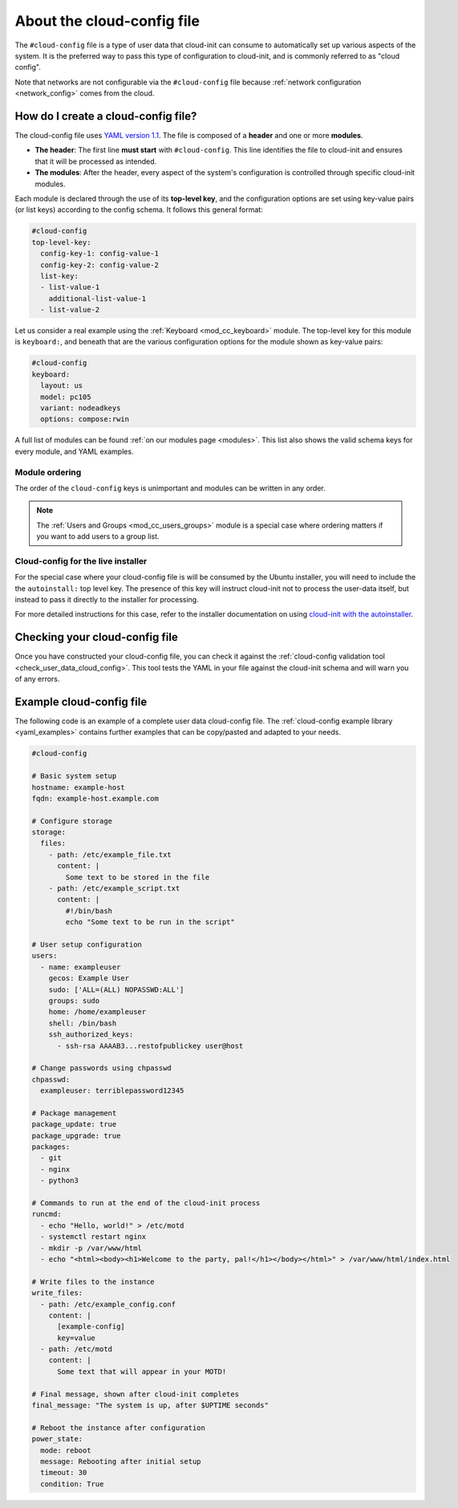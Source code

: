 .. _about-cloud-config:

About the cloud-config file
***************************

The ``#cloud-config`` file is a type of user data that cloud-init can consume
to automatically set up various aspects of the system. It is the preferred way
to pass this type of configuration to cloud-init, and is commonly referred to
as "cloud config". 

Note that networks are not configurable via the ``#cloud-config`` file because
:ref:`network configuration <network_config>` comes from the cloud.

How do I create a cloud-config file?
====================================

The cloud-config file uses `YAML version 1.1`_. The file is composed of a
**header** and one or more **modules**.

* **The header**:
  The first line **must start** with ``#cloud-config``. This line identifies
  the file to cloud-init and ensures that it will be processed as intended.

* **The modules**:
  After the header, every aspect of the system's configuration is controlled
  through specific cloud-init modules.

Each module is declared through the use of its **top-level key**, and the
configuration options are set using key-value pairs (or list keys) according
to the config schema. It follows this general format:

.. code-block:: yaml

   #cloud-config
   top-level-key:   
     config-key-1: config-value-1
     config-key-2: config-value-2
     list-key:
     - list-value-1
       additional-list-value-1
     - list-value-2

Let us consider a real example using the :ref:`Keyboard <mod_cc_keyboard>`
module. The top-level key for this module is ``keyboard:``, and beneath that
are the various configuration options for the module shown as key-value pairs:

.. code-block:: yaml

   #cloud-config
   keyboard:
     layout: us
     model: pc105
     variant: nodeadkeys
     options: compose:rwin

A full list of modules can be found :ref:`on our modules page <modules>`. This
list also shows the valid schema keys for every module, and YAML examples.

Module ordering
---------------

The order of the ``cloud-config`` keys is unimportant and modules can be
written in any order.

.. note::
   The :ref:`Users and Groups <mod_cc_users_groups>` module is a special case
   where ordering matters if you want to add users to a group list.

Cloud-config for the live installer
-----------------------------------

For the special case where your cloud-config file is will be consumed by the
Ubuntu installer, you will need to include the the ``autoinstall:``
top level key. The presence of this key will instruct cloud-init not to process
the user-data itself, but instead to pass it directly to the installer for
processing.

For more detailed instructions for this case, refer to the installer
documentation on using `cloud-init with the autoinstaller`_.

Checking your cloud-config file
===============================

Once you have constructed your cloud-config file, you can check it against
the :ref:`cloud-config validation tool <check_user_data_cloud_config>`. This
tool tests the YAML in your file against the cloud-init schema and will warn
you of any errors.

Example cloud-config file
=========================

The following code is an example of a complete user data cloud-config file.
The :ref:`cloud-config example library <yaml_examples>` contains further
examples that can be copy/pasted and adapted to your needs.

.. code-block:: yaml

   #cloud-config

   # Basic system setup
   hostname: example-host
   fqdn: example-host.example.com

   # Configure storage
   storage:
     files:
       - path: /etc/example_file.txt
         content: |
           Some text to be stored in the file
       - path: /etc/example_script.txt
         content: |
           #!/bin/bash
           echo "Some text to be run in the script"

   # User setup configuration
   users:
     - name: exampleuser
       gecos: Example User
       sudo: ['ALL=(ALL) NOPASSWD:ALL']
       groups: sudo
       home: /home/exampleuser
       shell: /bin/bash
       ssh_authorized_keys:
         - ssh-rsa AAAAB3...restofpublickey user@host

   # Change passwords using chpasswd
   chpasswd:
     exampleuser: terriblepassword12345

   # Package management
   package_update: true
   package_upgrade: true
   packages:
     - git
     - nginx
     - python3

   # Commands to run at the end of the cloud-init process
   runcmd:
     - echo "Hello, world!" > /etc/motd
     - systemctl restart nginx
     - mkdir -p /var/www/html
     - echo "<html><body><h1>Welcome to the party, pal!</h1></body></html>" > /var/www/html/index.html

   # Write files to the instance
   write_files:
     - path: /etc/example_config.conf
       content: |
         [example-config]
         key=value
     - path: /etc/motd
       content: |
         Some text that will appear in your MOTD!

   # Final message, shown after cloud-init completes
   final_message: "The system is up, after $UPTIME seconds"

   # Reboot the instance after configuration
   power_state:
     mode: reboot
     message: Rebooting after initial setup
     timeout: 30
     condition: True

.. LINKS
.. _cloud-init with the autoinstaller: https://canonical-subiquity.readthedocs-hosted.com/en/latest/tutorial/providing-autoinstall.html#autoinstall-by-way-of-cloud-config
.. _YAML version 1.1: https://yaml.org/spec/1.1/current.html
